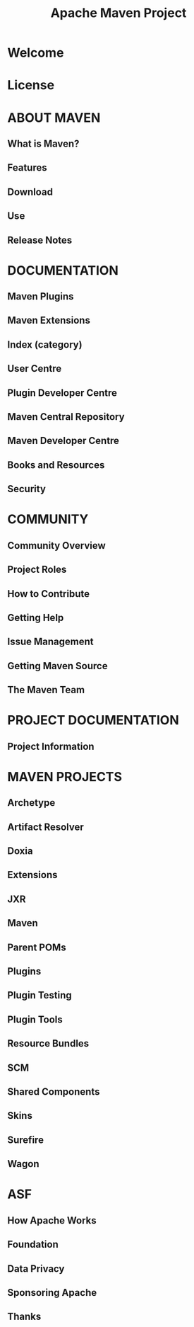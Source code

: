 #+TITLE: Apache Maven Project
#+VERSION: 2022-09-05
#+STARTUP: entitiespretty
#+STARTUP: indent
#+STARTUP: overview

* Welcome
* License
* ABOUT MAVEN
** What is Maven?
** Features
** Download
** Use
** Release Notes

* DOCUMENTATION
** Maven Plugins
** Maven Extensions
** Index (category)
** User Centre
** Plugin Developer Centre
** Maven Central Repository
** Maven Developer Centre
** Books and Resources
** Security

* COMMUNITY
** Community Overview
** Project Roles
** How to Contribute
** Getting Help
** Issue Management
** Getting Maven Source
** The Maven Team

* PROJECT DOCUMENTATION
** Project Information

* MAVEN PROJECTS
** Archetype
** Artifact Resolver
** Doxia
** Extensions
** JXR
** Maven
** Parent POMs
** Plugins
** Plugin Testing
** Plugin Tools
** Resource Bundles
** SCM
** Shared Components
** Skins
** Surefire
** Wagon

* ASF
** How Apache Works
** Foundation
** Data Privacy
** Sponsoring Apache
** Thanks
